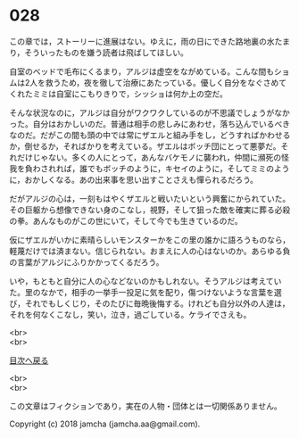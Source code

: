#+OPTIONS: toc:nil
#+OPTIONS: \n:t

* 028

  この章では，ストーリーに進展はない。ゆえに，雨の日にできた路地裏の水たまり，そういったものを嫌う読者は飛ばしてほしい。

  自室のベッドで毛布にくるまり，アルジは虚空をながめている。こんな間もショムは2人を救うため，夜を徹して治療にあたっている。優しく自分をなぐさめてくれたミミは自室にこもりきりで，シッショは何か上の空だ。

  そんな状況なのに，アルジは自分がワクワクしているのが不思議でしょうがなかった。自分はおかしいのだ。普通は相手の悲しみにあわせ，落ち込んでいるべきなのだ。だがこの間も頭の中では常にザエルと組み手をし，どうすればかわせるか，倒せるか，そればかりを考えている。ザエルはボッチ団にとって悪夢だ。それだけじゃない。多くの人にとって，あんなバケモノに襲われ，仲間に瀕死の怪我を負わされれば，誰でもボッチのように，キセイのように，そしてミミのように，おかしくなる。あの出来事を思い出すことさえも憚られるだろう。

  だがアルジの心は，一刻もはやくザエルと戦いたいという興奮にかられていた。その巨躯から想像できない身のこなし，視野，そして狙った敵を確実に葬る必殺の拳。あんなものがこの世にいて，そして今でも生きているのだ。

  仮にザエルがいかに素晴らしいモンスターかをこの里の誰かに語ろうものなら，軽蔑だけでは済まない。信じられない。おまえに人の心はないのか。あらゆる負の言葉がアルジにふりかかってくるだろう。

  いや，もともと自分に人の心などないのかもしれない。そうアルジは考えていた。里のなかで，相手の一挙手一投足に気を配り，傷つけないような言葉を選び，それでもしくじり，そのたびに毎晩後悔する。けれども自分以外の人達は，それを何なくこなし，笑い，泣き，過ごしている。ケライでさえも。

  <br>
  <br>
  
  [[https://github.com/jamcha-aa/OblivionReports/blob/master/README.md][目次へ戻る]]
  
  <br>
  <br>

  この文章はフィクションであり，実在の人物・団体とは一切関係ありません。

  Copyright (c) 2018 jamcha (jamcha.aa@gmail.com).

  [[http://creativecommons.org/licenses/by-nc-sa/4.0/deed][file:http://i.creativecommons.org/l/by-nc-sa/4.0/88x31.png]]
